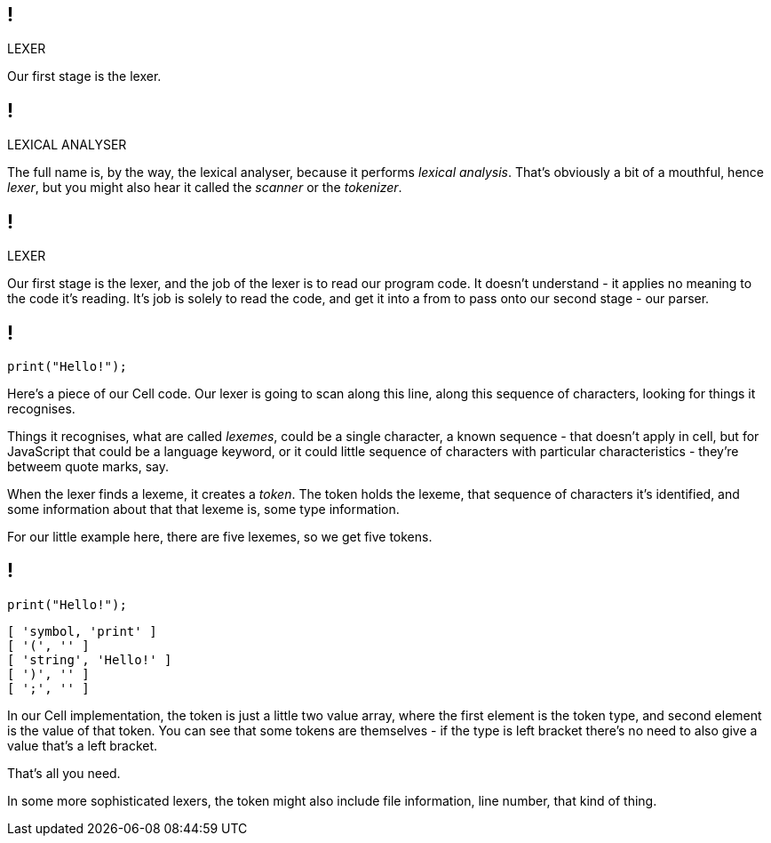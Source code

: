 == !

[large]#LEXER#

[.notes]
--
Our first stage is the lexer.
--

== !

[large]#LEXICAL ANALYSER#

[.notes]
--
The full name is, by the way, the lexical analyser, because it performs _lexical analysis_. That's obviously a bit of a mouthful, hence _lexer_, but you might also hear it called the _scanner_ or the _tokenizer_.
--

== !

[large]#LEXER#

[.notes]
--
Our first stage is the lexer, and the job of the lexer is to read our program code. It doesn't understand - it applies no meaning to the code it's reading. It's job is solely to read the code, and get it into a from to pass onto our second stage - our parser.
--

== !

[source]
--
print("Hello!");
--

[.notes]
--
Here's a piece of our Cell code. Our lexer is going to scan along this line, along this sequence of characters, looking for things it recognises.

Things it recognises, what are called _lexemes_, could be a single character, a known sequence - that doesn't apply in cell, but for JavaScript that could be a language keyword, or it could little sequence of characters with particular characteristics - they're betweem quote marks, say.

When the lexer finds a lexeme, it creates a _token_. The token holds the lexeme, that sequence of characters it's identified, and some information about that that lexeme is, some type information.

For our little example here, there are five lexemes, so we get five tokens.
--

== !

[source]
--
print("Hello!");
--

[source]
--
[ 'symbol, 'print' ]
[ '(', '' ]
[ 'string', 'Hello!' ]
[ ')', '' ]
[ ';', '' ]
--

[.notes]
--
In our Cell implementation, the token is just a little two value array, where the first element is the token type, and second element is the value of that token. You can see that some tokens are themselves - if the type is left bracket there's no need to also give a value that's a left bracket.

That's all you need.

In some more sophisticated lexers, the token might also include file information, line number, that kind of thing.
--

